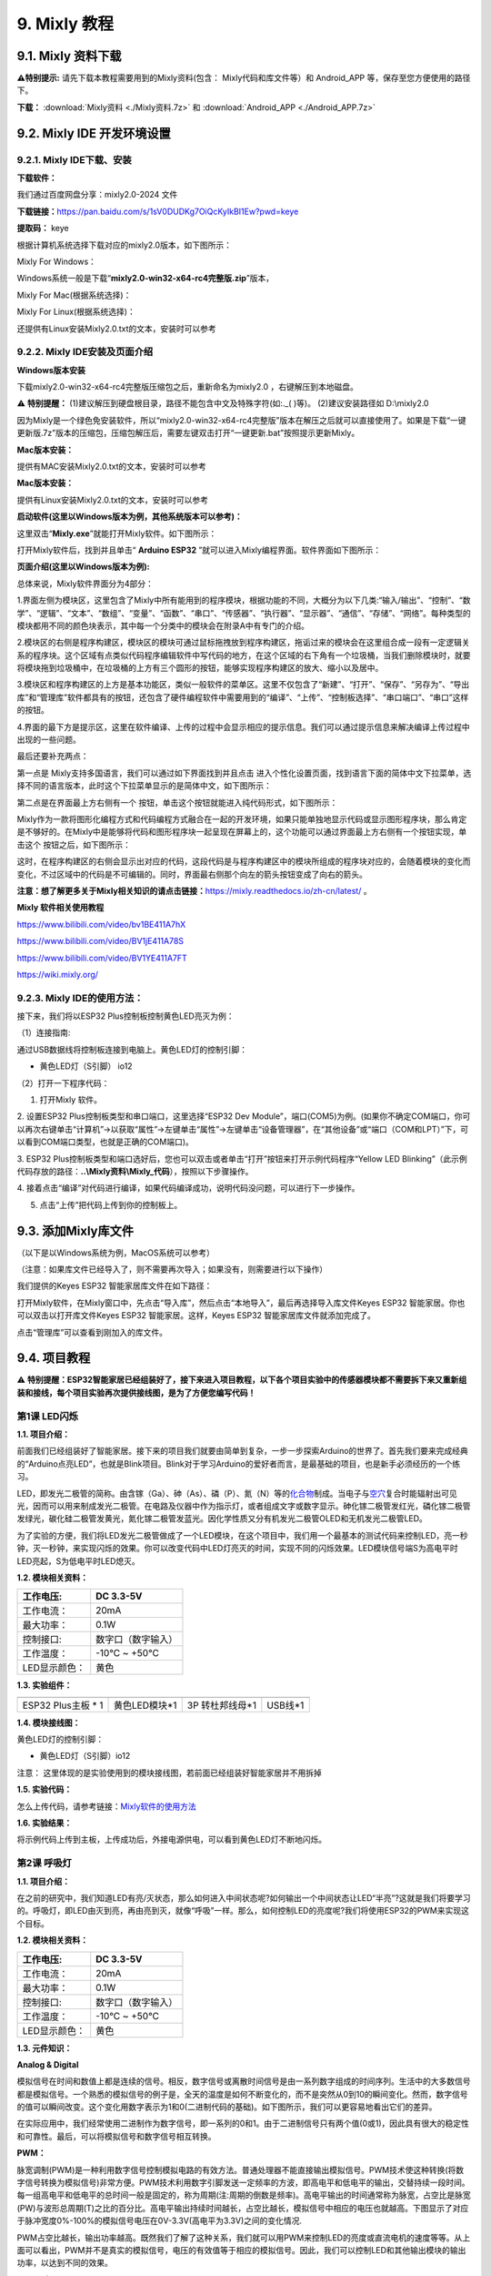 .. _9-mixly-教程:

9. Mixly 教程
=============

.. _91-mixly-资料下载:

9.1. Mixly 资料下载
-------------------

\ **⚠️特别提示:** 请先下载本教程需要用到的Mixly资料(包含：
Mixly代码和库文件等）和 Android_APP 等，保存至您方便使用的路径下。

**下载：** :download:`Mixly资料 <./Mixly资料.7z>` 和 :download:`Android_APP <./Android_APP.7z>`

.. _92-mixly-ide-开发环境设置:

9.2. Mixly IDE 开发环境设置
---------------------------

.. _921-mixly-ide下载安装:

9.2.1. Mixly IDE下载、安装
~~~~~~~~~~~~~~~~~~~~~~~~~~

**下载软件：**

我们通过百度网盘分享：mixly2.0-2024 文件

\ **下载链接：**\ 
https://pan.baidu.com/s/1sV0DUDKg7OiQcKyIkBI1Ew?pwd=keye

\ **提取码：**\  keye

根据计算机系统选择下载对应的mixly2.0版本，如下图所示：

|Img|

Mixly For Windows：

Windows系统一般是下载“\ **mixly2.0-win32-x64-rc4完整版.zip**\ ”版本，

|image1|

Mixly For Mac(根据系统选择)：

|image2|

Mixly For Linux(根据系统选择)：

|image3|

还提供有Linux安装Mixly2.0.txt的文本，安装时可以参考

|image4|

.. _922-mixly-ide安装及页面介绍:

9.2.2. Mixly IDE安装及页面介绍
~~~~~~~~~~~~~~~~~~~~~~~~~~~~~~

**Windows版本安装**

下载mixly2.0-win32-x64-rc4完整版压缩包之后，重新命名为mixly2.0
，右键解压到本地磁盘。

⚠️ **特别提醒：**
(1)建议解压到硬盘根目录，路径不能包含中文及特殊字符(如:.\_( )等)。
(2)建议安装路径如 D:\\mixly2.0

因为Mixly是一个绿色免安装软件，所以“mixly2.0-win32-x64-rc4完整版”版本在解压之后就可以直接使用了。如果是下载“一键更新版.7z”版本的压缩包，压缩包解压后，需要左键双击打开“一键更新.bat”按照提示更新Mixly。

**Mac版本安装：**

提供有MAC安装Mixly2.0.txt的文本，安装时可以参考

|image5|

**Mac版本安装：**

提供有Linux安装Mixly2.0.txt的文本，安装时可以参考

|image6|

**启动软件(这里以Windows版本为例，其他系统版本可以参考)：**

这里双击“\ **Mixly.exe**\ ”就能打开Mixly软件。如下图所示：

|image7|

打开Mixly软件后，找到并且单击“ **Arduino ESP32**
”就可以进入Mixly编程界面。软件界面如下图所示：

|image8|

**页面介绍(这里以Windows版本为例):**

|image9|

|image10|

总体来说，Mixly软件界面分为4部分：

1.界面左侧为模块区，这里包含了Mixly中所有能用到的程序模块，根据功能的不同，大概分为以下几类:“输入/输出”、“控制”、“数学”、“逻辑”、“文本”、“数组”、“变量”、“函数”、“串口”、“传感器”、“执行器”、“显示器”、“通信”、“存储”、“网络”。每种类型的模块都用不同的颜色块表示，其中每一个分类中的模块会在附录A中有专门的介绍。

2.模块区的右侧是程序构建区，模块区的模块可通过鼠标拖拽放到程序构建区，拖诟过来的模块会在这里组合成一段有一定逻辑关系的程序块。这个区域有点类似代码程序编辑软件中写代码的地方，在这个区域的右下角有一个垃圾桶，当我们删除模块时，就要将模块拖到垃圾桶中，在垃圾桶的上方有三个圆形的按钮，能够实现程序构建区的放大、缩小以及居中。

3.模块区和程序构建区的上方是基本功能区，类似一般软件的菜单区。这里不仅包含了“新建”、“打开”、“保存”、“另存为”、“导出库”和“管理库”软件都具有的按钮，还包含了硬件编程软件中需要用到的“编译”、“上传”、“控制板选择”、“串口端口”、“串口”这样的按钮。

4.界面的最下方是提示区，这里在软件编译、上传的过程中会显示相应的提示信息。我们可以通过提示信息来解决编译上传过程中出现的一些问题。

最后还要补充两点：

第一点是 Mixly支持多国语言，我们可以通过如下界面找到并且点击 |image11|
进入个性化设置页面，找到语言下面的简体中文下拉菜单，选择不同的语言版本，此时这个下拉菜单显示的是简体中文，如下图所示：

|image12|

|image13|

第二点是在界面最上方右侧有一个 |image14|
按钮，单击这个按钮就能进入纯代码形式，如下图所示：

|image15|

Mixly作为一款将图形化编程方式和代码编程方式融合在一起的开发环境，如果只能单独地显示代码或显示图形程序块，那么肯定是不够好的。在Mixly中是能够将代码和图形程序块一起呈现在屏幕上的，这个功能可以通过界面最上方右侧有一个按钮实现，单击这个
|image16| 按钮之后，如下图所示：

|image17|

这时，在程序构建区的右侧会显示出对应的代码，这段代码是与程序构建区中的模块所组成的程序块对应的，会随着模块的变化而变化，不过区域中的代码是不可编辑的。同时，界面最右侧那个向左的箭头按钮变成了向右的箭头。

**注意：想了解更多关于Mixly相关知识的请点击链接：**\ https://mixly.readthedocs.io/zh-cn/latest/
。

**Mixly 软件相关使用教程**

https://www.bilibili.com/video/bv1BE411A7hX

https://www.bilibili.com/video/BV1jE411A78S

https://www.bilibili.com/video/BV1YE411A7FT

https://wiki.mixly.org/

.. _923-mixly-ide的使用方法:

9.2.3. Mixly IDE的使用方法：
~~~~~~~~~~~~~~~~~~~~~~~~~~~~

接下来，我们将以ESP32 Plus控制板控制黄色LED亮灭为例：

（1）连接指南:

通过USB数据线将控制板连接到电脑上。黄色LED灯的控制引脚：

- 黄色LED灯（S引脚） io12

|image18|

（2）打开一下程序代码：

|image19|

1. 打开Mixly 软件。

|image20|

|image21|

2. 设置ESP32 Plus控制板类型和串口端口，这里选择“ESP32 Dev
Module”，端口(COM5)为例。(如果你不确定COM端口，你可以再次右键单击“计算机”->以获取“属性”->左键单击“属性”->左键单击“设备管理器”，在“其他设备”或“端口（COM和LPT）”下，可以看到COM端口类型，也就是正确的COM端口)。

|image22|

|image23|

3. ESP32
Plus控制板类型和端口选好后，您也可以双击或者单击“打开”按钮来打开示例代码程序“Yellow
LED
Blinking”（此示例代码存放的路径：\ **..\\Mixly资料\\Mixly_代码**\ ），按照以下步骤操作。

|image24|

|image25|

|image26|

4.
接着点击“编译”对代码进行编译，如果代码编译成功，说明代码没问题，可以进行下一步操作。

|image27|

5. 点击“上传”把代码上传到你的控制板上。

|image28|

|image29|

.. _93-添加mixly库文件:

9.3. 添加Mixly库文件
--------------------

（以下是以Windows系统为例，MacOS系统可以参考）

（注意：如果库文件已经导入了，则不需要再次导入；如果没有，则需要进行以下操作）

我们提供的Keyes ESP32 智能家居库文件在如下路径：

|image30|

打开Mixly软件，在Mixly窗口中，先点击“导入库”，然后点击“本地导入”，最后再选择导入库文件Keyes
ESP32 智能家居。你也可以双击以打开库文件Keyes ESP32
智能家居。这样，Keyes ESP32 智能家居库文件就添加完成了。

|image31|

|image32|

|image33|

|image34|

点击“管理库”可以查看到刚加入的库文件。

|image35|

.. _94-项目教程:

9.4. 项目教程
-------------

⚠️
**特别提醒：ESP32智能家居已经组装好了，接下来进入项目教程，以下各个项目实验中的传感器模块都不需要拆下来又重新组装和接线，每个项目实验再次提供接线图，是为了方便您编写代码！**

第1课 LED闪烁
~~~~~~~~~~~~~

**1.1. 项目介绍：**

前面我们已经组装好了智能家居。接下来的项目我们就要由简单到复杂，一步一步探索Arduino的世界了。首先我们要来完成经典的“Arduino点亮LED”，也就是Blink项目。Blink对于学习Arduino的爱好者而言，是最基础的项目，也是新手必须经历的一个练习。

LED，即发光二极管的简称。由含镓（Ga）、砷（As）、磷（P）、氮（N）等的\ `化合物 <https://baike.baidu.com/item/%E5%8C%96%E5%90%88%E7%89%A9/1142931>`__\ 制成。当电子与\ `空穴 <https://baike.baidu.com/item/%E7%A9%BA%E7%A9%B4/3517781>`__\ 复合时能辐射出可见光，因而可以用来制成发光二极管。在电路及仪器中作为指示灯，或者组成文字或数字显示。砷化镓二极管发红光，磷化镓二极管发绿光，碳化硅二极管发黄光，氮化镓二极管发蓝光。因化学性质又分有机发光二极管OLED和无机发光二极管LED。

为了实验的方便，我们将LED发光二极管做成了一个LED模块，在这个项目中，我们用一个最基本的测试代码来控制LED，亮一秒钟，灭一秒钟，来实现闪烁的效果。你可以改变代码中LED灯亮灭的时间，实现不同的闪烁效果。LED模块信号端S为高电平时LED亮起，S为低电平时LED熄灭。

**1.2. 模块相关资料：**

|image36|

============= ==================
工作电压:     DC 3.3-5V
============= ==================
工作电流：    20mA
最大功率：    0.1W
控制接口:     数字口（数字输入）
工作温度：    -10°C ~ +50°C
LED显示颜色： 黄色
============= ==================

**1.3. 实验组件：**

=================== ============= =============== =========
|image37|           |image38|     |image39|       |image40|
=================== ============= =============== =========
ESP32 Plus主板 \* 1 黄色LED模块*1 3P 转杜邦线母*1 USB线*1
=================== ============= =============== =========

**1.4. 模块接线图：**

黄色LED灯的控制引脚：

- 黄色LED灯（S引脚）io12

|image41|

注意：
这里体现的是实验使用到的模块接线图，若前面已经组装好智能家居并不用拆掉

**1.5. 实验代码：**

|image42|

怎么上传代码，请参考链接：\ `Mixly软件的使用方法 <https://www.keyesrobot.cn/projects/KE3050/zh-cn/latest/docs/Mixly%20%E6%95%99%E7%A8%8B/Mixly%20%E6%95%99%E7%A8%8B.html#id2>`__

**1.6. 实验结果：**

将示例代码上传到主板，上传成功后，外接电源供电，可以看到黄色LED灯不断地闪烁。

第2课 呼吸灯
~~~~~~~~~~~~

**1.1. 项目介绍：**

在之前的研究中，我们知道LED有亮/灭状态，那么如何进入中间状态呢?如何输出一个中间状态让LED“半亮”?这就是我们将要学习的。呼吸灯，即LED由灭到亮，再由亮到灭，就像“呼吸”一样。那么，如何控制LED的亮度呢?我们将使用ESP32的PWM来实现这个目标。

**1.2. 模块相关资料：**

|image43|

============= ==================
工作电压:     DC 3.3-5V
============= ==================
工作电流：    20mA
最大功率：    0.1W
控制接口:     数字口（数字输入）
工作温度：    -10°C ~ +50°C
LED显示颜色： 黄色
============= ==================

**1.3. 元件知识：**

|image44|

**Analog & Digital**

模拟信号在时间和数值上都是连续的信号。相反，数字信号或离散时间信号是由一系列数字组成的时间序列。生活中的大多数信号都是模拟信号。一个熟悉的模拟信号的例子是，全天的温度是如何不断变化的，而不是突然从0到10的瞬间变化。然而，数字信号的值可以瞬间改变。这个变化用数字表示为1和0(二进制代码的基础)。如下图所示，我们可以更容易地看出它们的差异。

|image45|

在实际应用中，我们经常使用二进制作为数字信号，即一系列的0和1。由于二进制信号只有两个值(0或1)，因此具有很大的稳定性和可靠性。最后，可以将模拟信号和数字信号相互转换。

**PWM：**

脉宽调制(PWM)是一种利用数字信号控制模拟电路的有效方法。普通处理器不能直接输出模拟信号。PWM技术使这种转换(将数字信号转换为模拟信号)非常方便。PWM技术利用数字引脚发送一定频率的方波，即高电平和低电平的输出，交替持续一段时间。每一组高电平和低电平的总时间一般是固定的，称为周期(注:周期的倒数是频率)。高电平输出的时间通常称为脉宽，占空比是脉宽(PW)与波形总周期(T)之比的百分比。高电平输出持续时间越长，占空比越长，模拟信号中相应的电压也就越高。下图显示了对应于脉冲宽度0%-100%的模拟信号电压在0V-3.3V(高电平为3.3V)之间的变化情况.

|image46|

PWM占空比越长，输出功率越高。既然我们了解了这种关系，我们就可以用PWM来控制LED的亮度或直流电机的速度等等。从上面可以看出，PWM并不是真实的模拟信号，电压的有效值等于相应的模拟信号。因此，我们可以控制LED和其他输出模块的输出功率，以达到不同的效果。

**ESP32 与 PWM**

在ESP32上，LEDC(PWM)控制器有16个独立通道，每个通道可以独立控制频率，占空比，甚至精度。与传统的PWM引脚不同，ESP32的PWM输出引脚是可配置的，每个通道有一个或多个PWM输出引脚。最大频率与比特精度的关系如下公式所示：

|image47|

其中比特的最大值为31。例如,生成PWM的8位精度(2的8次方 = 256。取值范围为0
~ 255)，最大频率为80,000,000/255 = 312,500Hz。)

**1.4. 实验组件：**

=================== ============= =============== =========
|image48|           |image49|     |image50|       |image51|
=================== ============= =============== =========
ESP32 Plus主板 \* 1 黄色LED模块*1 3P 转杜邦线母*1 USB线*1
=================== ============= =============== =========

**1.5. 模块接线图：**

黄色LED的控制引脚：

- 黄色LED灯（S引脚）io12

|image52|

**注意：**
这里体现的是实验使用到的模块接线图，若前面已经组装好智能家居并不用拆掉

**1.6. 实验代码：**

|image53|

**1.7. 实验结果：**

将示例代码上传到主板，上传成功后，外接电源供电，可以看到黄色LED灯渐亮渐暗，似乎在呼吸。

第3课 台灯
~~~~~~~~~~

**1.1. 项目介绍：**

常见的台灯，用到了LED灯和按键。通过按按键来控制灯的开与关。

按键按下，我们的单片机读取到低电平，松开读取到高电平。在这一实验课程中，我们利用按键和黄色LED做一个扩展，当按键按下时即读取到低电平时点亮黄色LED灯，松开按键时即读取到高电平时熄灭黄色LED灯，这样就可以通过一个模块控制另一个模块了。

**1.2. 模块相关资料：**

|image54|

附原理图，按键有四个引脚，其中1和3是相连的，2和4是相连的，在我们未按下按键时，13与24是断开的，信号端S读取的是被4.7K的上拉电阻R1所拉高的高电平，而当我们按下按键时，13和24连通。信号端S连接到了GND，此时读取到的电平为低电平，即按下按键，传感器信号端为低电平；松开按键时，信号端为高电平。

**1.3. 实验组件：**

=================== ============= ========= =============== =========
|image55|           |image56|     |image57| |image58|       |image59|
=================== ============= ========= =============== =========
ESP32 Plus主板 \* 1 黄色LED模块*1 按键*1    3P 转杜邦线母*2 USB线*1
=================== ============= ========= =============== =========

**1.4. 模块接线图：**

木板房子⑦处按键1和黄色LED的控制引脚：

========================= ====
木板房子⑦处按键1（S引脚） io16
========================= ====
黄色LED灯（S引脚）        io12
========================= ====

|image60|

**1.5. 读取按键值的实验代码：**

读取按键的状态值，在串口监视器中显示出来，这样就可以直观的看到按键的状态值。

|image61|

**1.6. 实验结果1：**

上传测试代码成功，上电后，点击打开Mixly软件的串口监视器，如下图操作。

|image62|

在串口监视器中设置波特率为9600，再按下⑦处的按键1就可以看到按键状态值的改变，如下图。

|image63|

**1.7. 台灯的实验代码：**

计算按键被点击的次数，然后再对计算的次数进行对2求余数，即可得到0或1两种状态值。

|image64|

**1.8. 实验结果2：**

上传测试代码成功，上电后，打开串口监视器，设置波特率为9600，串口监视器打印出按键被点击的次数，并且点击一次⑦处按键1，LED灯就亮，再点击一次，LED关闭。

|image65|

第4课 人体感应灯
~~~~~~~~~~~~~~~~

**1.1. 项目介绍：**

人体红外热释电传感器和按钮一样也是数字传感器，也就是有两个状态值0或1。还有需要人在动时才能感应的到。

人体红外热释电传感器在日常生活中是有很多应用场景的，例如，楼梯的自动感应灯，洗手台的自动感应水龙头等。

**1.2. 模块相关资料：**

|image66|

============== =================================
工作电压：     DC 4.5-6.5V
============== =================================
最大工作电流： 50MA
静态电流:      50uA
控制接口：     数字输出(高电平为3.3V ，低电平0V)
控制信号：     数字信号1/0
工作温度：     -10 ~ 50 ℃
最大探测距离： 4米
感应角度：     ＜100°锥角
============== =================================

**1.3. 元件知识：**

**人体红外热释电传感器：**
它是一款基于热释电效应的人体热释电红外运动传感器，能检测运动的人体或动物身上发出的红外信号，配合菲涅尔透镜能使传感器探测范围更远更广。它主要采用RE200B-P传感器元件，当附近有人或动物运动时，人体红外热释电传感器能根据检测到的红外线，将红外线信号转化为数字信号并输出一个高电平。它可以应用于多种场合来检测人体的运动。传统的热释电红外传感器体积大，电路复杂，可靠性低。

现在我们推出这款一款新的热释电红外运动传感器，该传感器集成了数字热释电红外传感器和连接管脚。具有灵敏度高、可靠性强、超低功耗，体积小、重量轻，超低电压工作模式和外围电路简单等特点。

**1.4. 实验组件：**

+-------------+-------------+-------------+-------------+-----------+
| |image77|   | |image78|   | |image79|   | |image80|   | |image81| |
+=============+=============+=============+=============+===========+
| ESP32       | 人体红外热  | 黄          | 3P          | USB线*1   |
| Plus主板 \* | 释传感器*1  | 色LED模块*1 | 转          |           |
| 1           |             |             | 杜邦线母*2  |           |
+-------------+-------------+-------------+-------------+-----------+

**1.5. 模块接线图：**

人体红外热释传感器和黄色LED灯的控制引脚：

=========================== ====
人体红外热释传感器（S引脚） io14
=========================== ====
黄色LED灯（S引脚）          io12
=========================== ====

|image82|

**1.6. 读取人体红外热释电传感器值的实验代码1：**

通过串口打印出人体红外热释电传感器的状态值。

|image83|

**1.7. 实验结果1：**

上传好代码，打开串口监视器，设置波特率为9600，通过串口监视器打印的数据可以看到，当你在传感器前静止不动，读取到的值是0，稍微动一下，读取到的值就变为1.

|image84|

**1.8. 人体感应灯的实验代码2：**

只要有人在人体红外热释电传感器前面移动一下，LED灯就会亮起。

|image85|

**1.9. 实验结果2：**

上传好代码，上电后，用手在传感器前面移动一下，LED灯亮起，人静止不动几秒后，LED灯关闭。

第5课 演奏音乐
~~~~~~~~~~~~~~

**1.1. 项目介绍：**

本实验用无源蜂鸣器播放音乐，无源蜂鸣器是通过PWM脉冲宽度调制脉冲进而调节音调，

PWM比较多用于调节LED灯的亮度或者调节无源蜂鸣器的频率，或者是电机的转动速度，电机带动的车轮速度也就能很容易控制了，在玩一些Arduino机器人时，更能体现PWM的好处。

音乐除了要“唱的准”，还要“节奏对”，每一个音符的持续时间，就是节拍啦。我们可以用延时多少来设置节拍的，例如：1拍，1秒即1000毫秒；1/2拍，0.5秒即500毫秒；1/4拍，0.25秒即250毫秒；1/8拍，0.125秒即125毫秒….，我们可以试一试组合不同的音调和节拍，看看会有什么不同的效果。

**1.2. 模块相关资料：**

|image86|

工作电压：3.3-5V（DC）

电流：50MA

工作温度：-10摄氏度 到 +50摄氏度

尺寸：31.6mmx23.7mm

接口：3PIN接口

输入信号：数字信号（方波）

**1.3. 元件知识：**

无源蜂鸣器：其内部不带震荡电路，控制时需要在元件正极输入不同频率的方波，负极接地，从而控制喇叭功放元件响起不同频率的声音。

**1.4. 实验组件：**

=================== ================ ========= =============== =========
|image87|           |image88|        |image89| |image90|       |image91|
=================== ================ ========= =============== =========
ESP32 Plus主板 \* 1 无源蜂鸣器模块*1 按键*1    3P 转杜邦线母*2 USB线*1
=================== ================ ========= =============== =========

**1.5. 模块接线图：**

木板房子⑦处按键1和无源蜂鸣器的控制引脚：

========================= ====
木板房子⑦处按键1（S引脚） io16
========================= ====
无源蜂鸣器（S引脚）       io25
========================= ====

|image92|

**1.6. 播放生日快乐的实验代码1：**

|image93|

**1.7. 实验结果1：**

上传代码到开发板，上电后，就会听到无源蜂鸣器播放一次生日快乐。

**1.8. 音乐盒的实验代码2：**

做个音乐盒，通过按键来切换曲子。

|image94|

|image95|

**1.9. 实验结果2：**

上传代码到开发板，上电后，点击一次按键1，播放一曲Ode_to_Joy，播放完之后，再点击按键1，播放christmas，播放完之后，再点击按键1，播放tetris。

第6课 自动门窗
~~~~~~~~~~~~~~

**1.1. 项目介绍：**

当我们在制作智能家居时，经常会将舵机和门、窗等固定在一起。这样，我们就可以利用舵机转动，带动门、窗等开或关，从而起到家居生活的智能化功能。既然是自动门窗，那就需要动力装置，我们使用的是180度的舵机。再加上一些传感器，就会变得更加自动化，例如添加个雨滴传感器，就可以做下雨自动关窗；增加个RFID，就可以实现刷卡开门等。

**1.2. 舵机相关资料：**

**舵机：**
舵机是一种位置伺服的驱动器，主要是由外壳、电路板、无核心马达、齿轮与位置检测器所构成。其工作原理是由接收机或者单片机发出信号给舵机，其内部有一个基准电路，产生周期为20ms，宽度为1.5ms
的基准信号，将获得的直流偏置电压与电位器的电压比较，获得电压差输出。经由电路板上的IC
判断转动方向，再驱动无核心马达开始转动，透过减速齿轮将动力传至摆臂，同时由位置检测器送回信号，判断是否已经到达定位。适用于那些需要角度不断变化并可以保持的控制系统。当电机转速一定时，通过级联减速齿轮带动电位器旋转，使得电压差为0，电机停止转动。

伺服电机有多种规格，但它们都有三根连接线，分别是棕色、红色、橙色(不同品牌可能有不同的颜色)。棕色为GND，红色为电源正极，橙色为信号线。

|image96|

舵机的伺服系统由可变宽度的脉冲来进行控制，橙色的控制线是用来传送脉冲的。一般而言，PWM控制舵机的基准信号周期为20ms（50Hz），理论上脉宽应在1ms到2ms之间，对应控制舵机角度是0°～180°。但是，实际上更多控制舵机的脉宽范围是0.5ms
到2.5ms，具体需要自己实际调试下。

|image97|

经过实测，舵机的脉冲范围为0.65ms~2.5ms。180度舵机，对应的控制关系是这样的：

========== ======== ==========================
高电平时间 舵机角度 基准信号周期时间（20ms）
========== ======== ==========================
0.65ms     0度      0.65ms高电平+19.35ms低电平
1.5ms      90度     1.5ms高电平+18.5ms低电平
2.5ms      180度    2.5ms高电平+17.5ms低电平
========== ======== ==========================

**舵机的规格参数：**

============== ============= ================ ========================
工作电压：     DC 4.8V〜6V   可操作角度范围： 大约180°(在500→2500μsec)
============== ============= ================ ========================
脉波宽度范围： 500→2500 μsec 外观尺寸：       22.9\ *12.2*\ 30mm
============== ============= ================ ========================

========== ========================================================
空载转速： 0.12±0.01 sec/60度（DC 4.8V） 0.1±0.01 sec/60度（DC 6V）
========== ========================================================
空载电流： 200±20mA（DC 4.8V） 220±20mA（DC 6V）
停止扭力： 1.3±0.01kg·cm（DC 4.8V） 1.5±0.1kg·cm（DC 6V）
停止电流： ≦850mA（DC 4.8V） ≦1000mA（DC 6V）
待机电流： 3±1mA（DC 4.8V） 4±1mA（DC 6V）
重量:      9±1g (without servo horn)
使用温度： -30℃~60℃
========== ========================================================

**1.3. 实验组件：**

+---------------------+------------------+-------------+-----------------+------------+
| |image103|          | |image104|       | |image105|  | |image106|      | |image107| |
+=====================+==================+=============+=================+============+
| ESP32 Plus主板 \* 1 | 水滴传感器模块*1 | 180度舵机*2 | 3P 转杜邦线母*1 | USB线*1    |
+---------------------+------------------+-------------+-----------------+------------+

**1.4. 模块接线图：**

水滴传感器，窗户舵机和门舵机的控制引脚：

======================== ====
窗户舵机（橙黄色线引脚） io5
======================== ====
门舵机（橙黄色线引脚）   io13
水滴传感器（S引脚）      io34
======================== ====

|image108|

**1.5. 控制门来回转动的实验代码1：**

|image109|

**1.6. 实验结果1：**

上传测试代码成功，外接电源供电后，“智能家居的门”0~180度来回转动，并且每15ms转动一度。

**1.7. 下雨自动关窗的实验代码2：**

使用舵机和雨滴传感器搭配做个下雨自动关窗装置。

雨滴传感器：这是个模拟输入传感器，水分覆盖到检测面上的面积越大，返回的值越大（范围0~4096）

|image110|

**1.8. 实验结果2：**

上传测试代码成功，外接电源供电后，开始窗户自动打开，然后用手（手皮肤有水）触碰一下雨滴传感器，窗户就会关闭。

第7课 氛围灯
~~~~~~~~~~~~

**1.1. 项目介绍：**

智能家居的氛围灯是4个SK6812RGB LED，RGB
LED属于简单的发光模块，可以通过调节色彩调出不同颜色的灯效，可广泛应用于建筑物、桥梁、道路、花园、庭院、地板等领域的装饰照明与会场布置、圣诞节、万圣节、情人节、复活节、国庆节等节日期间烘托气氛等场景。在本实验中，实现各种灯光效果。

**1.2. 模块相关资料：**

**SK6812RGB：**
从原理图中可以看出，这4个RGBLED都是串联起来的，在电压电流充足的情况下可以接几百个RGB
LED，都可以用一根信号线控制任意一个RGB
LED，并且让它显示任意一种颜色。每一颗RGBLED都是一个独立的像素点，每个像素点都是由R、G、B三基色颜色组成，可实现256级亮度显示，完成16777216种颜色的全真色彩显示，同时像素点内部包含了智能数字接口数据锁存信号整形放大驱动电路，还内置信号整形电路，有效保证了像素点光的颜色高度一致。

数据协议采用单线归零码的通讯方式，像素点在上电复位以后，S端接受从控制器传输过来的数据，首先送过来的24bit数据被第一个像素点提取后，送到像素点内部的数据锁存器。这个6812RGB通讯协议与驱动已经在底层封装好了，我们直接调用函数的接口就可以使用，简单方便，LED具有低电压驱动，环保节能，亮度高，散射角度大，一致性好，超低功率，超长寿命等优点。

|image111|

**1.3. 实验组件：**

=================== ========== ============= =============== ==========
|image112|          |image113| |image114|    |image115|      |image116|
=================== ========== ============= =============== ==========
ESP32 Plus主板 \* 1 按键*2     SK6812RGB灯*1 3P 转杜邦线母*3 USB线*1
=================== ========== ============= =============== ==========

**1.4. 模块接线图：**

按键1，按键2和SK6812RGB灯模块的控制引脚：

==================== ====
SK6812RGB灯（S引脚） io26
==================== ====
按键1（S引脚）       io16
按键2（S引脚）       io27
==================== ====

|image117|

**1.5. 控制 SK6812 的实验代码1：**

控制SK6812显示各种灯效。

由于代码比较长，请打开我们提供的示例代码Project_7.1_sk6812查看，在下图位置：

|image118|

**1.6. 实验结果1：**

将示例代码上传到主板，上传成功后，外接电源供电，智能家居的氛围灯显示各种颜色和各种灯效。

**1.7. 按钮切换灯颜色的实验代码2：**

两个按钮，左右切换氛围灯的颜色。

由于代码比较长，请打开我们提供的示例代码Project_7.2_btn_sk6812查看，如下图位置：

|image119|

**1.8. 实验结果2：**

将示例代码上传到主板，上传成功后，外接电源供电，通过点击按键1和按键2来切换氛围灯的颜色。

第8课 风扇
~~~~~~~~~~

**1.1. 项目介绍：**

130电机控制模块采用HR1124S电机控制芯片。HR1124S是应用于直流电机方案的单通道H桥驱动器芯片。HR1124S的H桥驱动部分采用低导通电阻的PMOS和NMOS功率管。低导通电阻保证芯片低的功率损耗，使得芯片安全工作更长时间。此外HR1124S拥有低待机电流，低静态工作电流，这些性能使HR1124S易用于玩具方案。

该模块兼容各种单片机控制板，如arduino系列单片机。模块上自带的防反插红色端子间距为2.54mm，实验中，我们可通过输出到两个信号端IN+和IN-的电压方向来控制电机的转动方向，使用PWM输出控制风扇的转速，让电机转动起来。

**1.2. 模块相关资料：**

**（1）元件知识：**

130电机控制模块采用HR1124S电机控制芯片。HR1124S是应用于直流电机方案的单通道H桥驱动器芯片。HR1124S的H桥驱动部分采用低导通电阻的PMOS和NMOS功率管。低导通电阻保证芯片低的功率损耗，使得芯片安全工作更长时间。此外HR1124S拥有低待机电流，低静态工作电流，这些性能使HR1124S易用于玩具方案。

该模块兼容各种单片机控制板，如arduino系列单片机。模块上自带的防反插红色端子间距为2.54mm，实验中，我们可通过输出到两个信号端IN+和IN-的电压方向来控制电机的转动方向，使用PWM输出控制风扇的转速，让电机转动起来。

|image120|

========== ============ ========== ====================
工作电压： 3.3-5V(DC)   最大电流： 200mA (DC5V)
========== ============ ========== ====================
最大功率： 1W           控制接口： 双数字口（数字输入）
工作温度： -10°C ~+50°C 环保属性： ROHS
========== ============ ========== ====================

**（2）控制方法**

需要两个引脚控制风扇的电机，一引脚为IN+，二引脚为IN-。PWM值范围是0~255，当两个引脚的PWM输出一定差值时，风扇就能转动。

=================== ==========
IN+ - INB- = -45    顺时针转动
=================== ==========
IN+- IN- ;= 45      逆时针转动
IN+ == 0 , IN- == 0 停止
=================== ==========

**1.3. 实验组件：**

=================== =============== ============= ==========
|image121|          |image122|      |image123|    |image124|
=================== =============== ============= ==========
ESP32 Plus主板 \* 1 按键*2          130电机模块*1 风扇叶*1
|image125|          |image126|      |image127|    
4P 转杜邦线母*1     3P 转杜邦线母*2 USB线*1       
=================== =============== ============= ==========

**1.4. 模块接线图：**

按键1，按键2和130电机模块的控制引脚：

================= ====
按键1（S引脚）    io16
================= ====
按键2（S引脚）    io27
电机模块的IN+引脚 io19
电机模块的IN-引脚 io18
================= ====

|image128|

**1.5. 控制风扇转动的实验代码1：**

控制风扇的正反转和速度。

|image129|

**1.6. 实验结果1：**

烧录好测试程序，上电后，可以看到顺时针和逆时针不同转速转动。

**1.7. 按钮开关风扇的实验代码2：**

一台简易的风扇，通过一个按钮开关风扇，另一个按钮控制风扇的速度。

|image130|

|image131|

**1.8. 实验结果2：**

烧录好测试程序，上电后，点击一下按钮1，风扇开始转动，点击按钮2进行调速，总共可以调3个不同转速，再按一下按钮1，风扇停止。

第9课 LCD1602显示
~~~~~~~~~~~~~~~~~

**1.1. 项目介绍：**

|image132|

现代社会人类每天面对最多的就是屏幕了吧，电脑、手机和各类电子产品。屏幕是人与电子设备最好的交互方式之一，直观明了。

Keyes I2C 1602
LCD模块是可以显示2行，每行16个字符的液晶显示器模块。液晶显示器显示蓝底白字，自带I2C通信模块，使用时只需连接单片机I2C通信接口，大大节约了单片机资源。最初的1602
LCD需要7个IO端口来启动和运行，而Keyes I2C 1602 LCD模块内置Arduino
IIC/I2C接口，节省了5个IO端口。和Arduino液晶库文件兼容，用起来很简单。

LCD非常适合打印数据和显示数字。可以显示32个字符(16x2)。在Keyes I2C 1602
LCD模块的背面有一个蓝色的电位器，可以转动电位器来调整对比度。连接时请注意，LCD的GND和VCC不能接反，否则会损坏LCD。

**1.2. 模块相关资料：**

========== ===== ============== ================== ========== ========
工作电压： DC5V  I2C地址：      0x27               控制接口： I2C
========== ===== ============== ================== ========== ========
工作电流： 130mA 工作环境温度： 0°C ~ 45°C（推荐） 驱动芯片： PCF8574T
========== ===== ============== ================== ========== ========

+----------------------+----------------------+----------------------+
| GND：一个接地的引脚  | VCC：一个            | SDA：一              |
|                      | 连接到+5V电源的引脚  | 个连接到SDA（或A4）  |
|                      |                      | 的引脚，用于IIC通信  |
+======================+======================+======================+
| SCL：一              | 背光（蓝底白字）     | 可调对比度           |
| 个连接到SCL（或A5）  |                      |                      |
| 的引脚，用于IIC通信  |                      |                      |
+----------------------+----------------------+----------------------+

**1.3. 实验组件：**

=================== =================== =============== ==========
|image133|          |image134|          |image135|      |image136|
=================== =================== =============== ==========
ESP32 Plus主板 \* 1 I2C LCD1602模块\* 1 4P 转杜邦线母*1 USB线*1
=================== =================== =============== ==========

**1.4. 模块接线图：**

I2C 1602 LCD模块的控制引脚：

========================= ===
I2C 1602 LCD模块的SCL引脚 SCL
========================= ===
I2C 1602 LCD模块的SDA引脚 SDA
========================= ===

|image137|

**1.5. 屏幕显示字符串的实验代码：**

|image138|

**1.6. 实验结果：**

上传好程序，上电后，LCD1602第一行显示hello，第二行显示keyes。

第10课 MQ2模拟气体传感器实验
~~~~~~~~~~~~~~~~~~~~~~~~~~~~

**1.1. 项目介绍：**

气体传感器检测到危险气体比较浓时，蜂鸣器发出警报声，显示屏显示dangerous。

**1.2. 模块相关资料：**

|image139|

**（1）元件知识**

气体传感器（MQ-2）可用于家庭用气体泄漏报警器、工业用可燃气体报警器以及便携式气体检测仪器，适宜于液化气、苯、烷、酒精、氢气、烟雾等的探测，被广泛运用到各种消防报警系统中。故因此，气体传感器（MQ-2）可以准确来说是一个多种气体探测器，同时还具有灵敏度高、响应快、稳定性好、寿命长、驱动电路简单等优点。

气体传感器（MQ-2）检测可燃气体与烟雾的浓度范围是300~10000ppm，对天然气、液化石油气等烟雾有很高的灵敏度，尤其对烷类烟雾更为敏感。在使用之前必须加热一段时间，这样输出的电阻和电压较准确。但是加热电压不宜过高，否则会导致内部的信号线熔断。

模拟气体（MQ-2）传感器属于二氧化锡半导体气敏材料，属于表面离子式N型半导体。处于200~300摄氏度时，二氧化锡吸附空气中的氧，形成氧的负离子吸附，使半导体中的电子密度减少，从而使其电阻值增加。当与空气中可燃气体和烟雾烟雾接触时，如果晶粒间界处的势垒收到烟雾的调至而变化，就会引起表面导电率的变化。利用这一点就可以获得烟雾或可燃气体存在的信息，空气中烟雾或可燃气体的浓度越大，导电率越大，输出电阻越低，则输出的模拟信号就越大。

此外，通过旋转电位器可以调整气体传感器（MQ-2）灵敏度。上电后，传感器上的一个指示灯亮绿灯，并且还可以调节蓝色的正方体电位器，使模块上另一个指示灯介于不亮与亮之间的临界点时，灵敏度最高。

|image140|

**（2）参数**

|image141|

================== ==============================
工作电压：         3.3-5V
================== ==============================
工作电流：         160mA (DC5V)
工作温度：         0°C ~ 40°C
控制接口：         数字、模拟输出
检测浓度：         300-10000ppm(可燃气体)
浓度斜率：         ≤0.6(R3000ppm/R1000ppm C3H8)
灵敏度：           Rs(in air)/Rs(1000ppm异丁烷)≥5
敏感体表面电阻(Rs) 2KΩ-20KΩ(in 2000ppm C3H8 )
================== ==============================

**1.3. 实验组件：**

=================== =============== ================ ===============
|image142|          |image143|      |image144|       |image145|
=================== =============== ================ ===============
ESP32 Plus主板 \* 1 MQ2传感器*1     无源蜂鸣器模块*1 3P 转杜邦线母*1
|image146|          |image147|      |image148|       
I2C LCD1602模块\* 1 4P 转杜邦线母*2 USB线*1          
=================== =============== ================ ===============

**1.4. 模块接线图：**

MQ-2气体传感器，无源蜂鸣器和I2C 1602 LCD模块的控制引脚：

⚠️ **特别提醒：**
MQ-2气体传感器同时具有数字和模拟两个引脚。在本项目中，我们将只连接传感器的数字引脚（D引脚），连接到IO23，用于检测是否能够感应到可燃气体。

========================= ====
MQ-2气体传感器（D引脚）   io23
========================= ====
无源蜂鸣器（S引脚）       io25
I2C 1602 LCD模块的SCL引脚 SCL
I2C 1602 LCD模块的SDA引脚 SDA
========================= ====

|image149|

**1.5. 实验代码：**

|image150|

**1.6. 实验结果：**

按照上图接线，烧录好程序，上电后，屏幕正常状态下显示safety，当气体传感器检测到一些危险气体，例如一氧化碳(可以用打火机气体测试)，检测到一定浓度时，蜂鸣器就会发出警报声，显示屏显示dangerous。

第11课 温湿度
~~~~~~~~~~~~~

**1.1. 项目介绍：**

|image151|

XHT11温湿度传感器（XHT11完全兼容DHT11）是一款含有已校准数字信号输出的温湿度复合传感器，其精度：湿度±5%RH，温度±2℃；量程：湿度5-95%RH，温度-20~60℃。XHT11温湿度传感器应用专用的数字模块采集技术和温湿度传感技术，确保产品具有极高的可靠性和卓越的长期稳定性。XHT11温湿度传感器包括一个电阻式感湿元件和一个NTC测温元件，非常适用于对精度和实时性要求不高的温湿度测量场合。

XHT11有三个引脚，分别为V，G，和S。S为数据输出的引脚，使用的是串行通讯。

**1.2. 模块相关资料：**

|image152|

============== =================
工作电压：     3.3V-5V（DC）
============== =================
最大工作电流： 50mA
最大功率：     0.25W
控制接口：     数字双向单总线
温度范围：     0-50℃（±2℃）
湿度范围：     20-90%RH（±5%RH）
工作温度：     -25℃~+60℃
============== =================

**XHT11温湿度传感器的单总线格式定义：**

+----------+----------------------------------------------------------+
| 名称     | 单总线格式定义                                           |
+==========+==========================================================+
| 起始信号 | 微处理器把数据总线（SDA）拉低一段时间至少                |
|          | 18ms（最大不得超过30ms），通知传感器准备数据。           |
+----------+----------------------------------------------------------+
| 响应信号 | 传感器把数据总线（SDA）拉低 83µs，再接高                 |
|          | 87µs以响应主机的起始信号。                               |
+----------+----------------------------------------------------------+
| 湿度     | 湿度高位为湿度整数部分数据，湿度低位为湿度小数部分数据   |
+----------+----------------------------------------------------------+
| 温度     | 温度高位为温度                                           |
|          | 整数部分数据，温度低位为温度小数部分数据，且温度低位Bit8 |
|          | 为 1 则表示负温度，否则为正温度。                        |
+----------+----------------------------------------------------------+
| 校验位   | 校验位＝湿度高位+湿度低位+温度高位+温度低位              |
+----------+----------------------------------------------------------+

**XHT11温湿度传感器数据时序图：**

用户主机（MCU）发送一次开始信号后，XHT11
从低功耗模式转换到高速模式，待主机开始信号结束后，XHT11
发送响应信号，送出 40bit 的数据，并触发一次信采集。信号发送如图所示。

|image153|

**1.3. 实验组件：**

=================== =============== ===============
|image154|          |image155|      |image156|
=================== =============== ===============
ESP32 Plus主板 \* 1 XHT11传感器*1   3P 转杜邦线母*1
|image157|          |image158|      |image159|
I2C LCD1602模块\* 1 4P 转杜邦线母*1 USB线*1
=================== =============== ===============

**1.4. 模块接线图：**

XHT11温湿度传感器和I2C 1602 LCD模块的控制引脚：

========================== ====
XHT11温湿度传感器（S引脚） io17
========================== ====
I2C 1602 LCD模块的SCL引脚  SCL
I2C 1602 LCD模块的SDA引脚  SDA
========================== ====

|image160|

**1.5. 实验代码：**

|image161|

**1.6. 实验结果：**

上传测试代码成功，上电后，LCD1602显示屏显示温度值，T =
\**℃（代码中用C表示℃，因为代码中直接用℃容易乱码），湿度值H =
\**%RH，用口对着温湿度传感器呼一下气体，可以看到湿度值上升。

第12课 刷卡开门
~~~~~~~~~~~~~~~

**1.1. 项目介绍：**

现在很多小区的门使用了刷卡开门这个功能，非常的方便。这节课我们将学习使用及RFID-MFRC522模块和磁卡（钥匙扣/白卡）控制门转动。

**1.2. 模块相关资料：**

**（1）元件知识**

**RFID：** RFID (Radio Frequency
Identification)是一种无线通信技术。一个完整的RFID系统一般由应答器和读取器组成。通常我们使用标签作为应答器，每个标签都有一个唯一的代码，它附着在物体上，用来识别目标物体。阅读器是用来读取(或写入)标签信息的设备。

从RFID技术衍生的产品可以分为三类：无源RFID产品、有源RFID产品和半有源RFID产品。而无源RFID产品是市场上最早、最成熟、使用最广泛的产品。它在我们的日常生活中随处可见，如公交卡、餐卡、银行卡、酒店门禁卡等，这些都属于近距离接触识别。无源RFID产品的主要工作频率有:125KHZ(低频)、13.56MHZ(高频)、433MHZ(超高频)、915MHZ(超高频)。有源和半有源RFID产品工作在更高的频率。

我们使用的RFID模块是无源RFID产品，工作频率为13.56MHz。

**RFID-RC522模块：**
MFRC522是一个高度集成的读取/写入器IC，用于13.56MHz的非接触式通信。MFRC522的内部发射器能够驱动一个读取/写入天线，设计用于与ISO/IEC
14443A/MIFARE卡和应答器通信，而无需额外的有源电路。接收模块为来自ISO/IEC
14443
A/MIFARE兼容卡和应答器的信号解调和解码提供了一个健壮和高效的实现。数字模块管理完整的ISO/IEC
14443A组帧和错误检测(奇偶校验和CRC)功能。

该RFID模块采用MFRC522作为控制芯片，采用I2C (Inter－Integrated
Circuit)接口。

**（2）规格参数：**

工作电压：DC 3.3V-5V

工作电流：13—100mA/DC 5V

空闲电流：10-13mA/DC 5V

休眠电流：<80uA

峰值电流：<100mA

工作频率：13.56MHz

最大功率：0.5W

支持的卡类型：mifare1 S50、mifare1 S70、mifare UltraLight、mifare
Pro、mifare Desfire

| 环境工作温度：摄氏-20—80℃
| 环境储存温度：摄氏-40—85℃
| 环境相对湿度：相对湿度5%—95%

数据传输速率：最大10Mbit/s

**1.3. 实验组件：**

========================= ================== =========== ===============
|image162|                |image163|         |image164|  |image165|
========================= ================== =========== ===============
ESP32 Plus主板 \* 1       RFID-MFRC522模块*1 180度舵机*1 3P 转杜邦线母*1
|image166|                |image167|         |image168|  |image169|
I2C LCD1602模块\* 1       按键*1             白卡*1      4P 转杜邦线母*1
|image170|                |image171|         |image172|  
4pin 黑红蓝绿母对母连拼*1 USB线*1            钥匙扣*1    
========================= ================== =========== ===============

**1.4. 模块接线图：**

RFID-RC522模块，木板房子⑦处按键1，门舵机和I2C 1602 LCD模块的控制引脚：

========================= ====
木板房子⑦处按键1（S引脚） io16
========================= ====
门舵机（橙黄色线引脚）    io13
RFID-RC522模块的SCL引脚   SCL
RFID-RC522模块的SDA引脚   SDA
I2C 1602 LCD模块的SCL引脚 SCL
I2C 1602 LCD模块的SDA引脚 SDA
========================= ====

|image173|

**1.5. 实验代码：**

特别注意：
对于不同的RFID-RC522的白磁卡和蓝色钥匙扣，其白磁卡值和蓝色钥匙扣的值可能都不一样。所以，当使用你自己的白磁卡片靠近RFID模块的感应区域时，你需要将你在串口监视器窗口中读取的值更换程序中的值。

|image174|

|image175|

|image176|

**1.6. 实验结果：**

上传测试代码成功，上电后，将我们提供的白磁卡片靠近RFID-RC522模块的感应区域，门就会转动打开，LCD1602显示“open”。点击一下按键1，门转动关闭。刷另一个蓝色的感应块，LCD1602显示“error”。

第13课 摩斯密码
~~~~~~~~~~~~~~~

**1.1. 项目介绍：**

摩尔斯电码也被称作摩斯密码，是一种时通时断的信号代码，通过不同的排列顺序来表达不同的英文字母、数字和标点符号。

现在我们使用它来作为我们的密码门。

**1.2. 摩斯密码的相关资料：**

摩斯密码对应的字符如下：

|image177|

**1.3. 实验组件：**

=================== =============== =========== ===============
|image178|          |image179|      |image180|  |image181|
=================== =============== =========== ===============
ESP32 Plus主板 \* 1 按键*2          180度舵机*1 3P 转杜邦线母*2
|image182|          |image183|      |image184|  
I2C LCD1602模块\* 1 4P 转杜邦线母*1 USB线*1     
=================== =============== =========== ===============

**1.4. 模块接线图：**

按键1，按键2，门舵机和I2C 1602 LCD模块的控制引脚：

========================= ====
按键1（S引脚）            io16
========================= ====
按键2（S引脚）            io27
门舵机（橙黄色线引脚）    io13
I2C 1602 LCD模块的SCL引脚 SCL
I2C 1602 LCD模块的SDA引脚 SDA
========================= ====

|image185|

**1.5. 实验代码：**

简单的使用\ |image186|\ 作为正确密码。

非常简单的实现按钮的点击、双击、长按等功能。对应摩斯密码，点击为“.”，长按再松开为“-”。(“.”的意思是点击按钮，“-”的意思是长按按钮2秒以上)

|image187|

|image188|

|image189|

**1.6. 实验结果：**

上传测试代码成功，上电后，开始LCD1602显示“Enter
password”，点击或长按按键1,来输入密码，如果输入正确密码“.--.-.”，(“.”的意思是点击按钮，“-”的意思是长按按钮2秒以上)输入一位显示屏就显示一个“\*”号，再点击按键2，门就转动打开，LCD1602显示“open”。如果是输入了其它错误的密码，门不会动，LCD1602显示error，两秒后显示enter
again。长按按键2关门。

第14课 WiFi控制
~~~~~~~~~~~~~~~

**1.1. 项目介绍：**

物联网，就是将硬件设备接入网络。接入网络最便捷的方法就是使用WiFi连接了。ESP32
Plus主控板自带有WiFi模块，所以将我们的智能家居接入网络还是比较简单的。

我们将智能家居连接到局域网，也就是你家里的WiFi或者你手机开启的热点。连接成功后就会分配一个地址，这个地址就可以用来通讯了，我们将分配到的地址在串口监视器中打印出来。

**1.2. 相关资料：**

Station模式：当ESP32选择Station模式时，它作为一个WiFi客户端。它可以连接路由器网络，通过WiFi连接与路由器上的其他设备通信。如下图所示，PC和路由器已经连接，ESP32如果要与PC通信，需要将PC和路由器连接起来。

|image190|

**1.3. 实验组件：**

=============== ==========
|image191|      |image192|
=============== ==========
ESP32Plus主板*1 USB线*1
=============== ==========

**1.4. 模块接线图：**

|image193|

**1.5. APP下载安装：**

⚠️ **特别提醒：如果前面已经下载安装了APP，则这一步骤可以直接跳过。**

`安装APP及说明书 <https://www.keyesrobot.cn/projects/KE3050/zh-cn/latest/docs/APP%E4%B8%8B%E8%BD%BD%E5%92%8C%E4%BD%BF%E7%94%A8%E8%AF%B4%E6%98%8E.html>`__

**1.6. 智能家居连接WiFi的实验代码：**

⚠️ \ **特别提醒：**\ 
打开代码文件后，需要修改ESP32开发板需要连接的WiFi名称与密码，您需要分别将
``ChinaNet-2.4G-0DF0`` 和 ``ChinaNet@233`` 替换为您自己的 Wi-Fi 名称和
WiFi
密码。WiFi名称和WiFi密码修改后才能上传代码，否则你的ESP32开发板将无法连接网络。

|image194|

⚠️ **注意：
请确保代码中的WiFi名称和WiFi密码与连接到您的计算机、手机/平板电脑、ESP32开发板和路由器的网络相同，它们必须在同一局域网（WiFi）内。**

⚠️ **注意：WiFi必须是2.4Ghz频率的，否则ESP32无法连接WiFi**\ 。

实验代码：

|image195|

**1.7. 实验结果：**

上传测试代码成功，上电后，如果成功连接上WiFi，LCD1602
显示分配到的IP地址，同时在串口监视器点击\ |image196|\ 设置波特率为9600，串口监视器会打印出分配到的IP地址。（假如串口监视器没打印出分配到的IP地址，可以按下主板上的复位键重启)

注意：只支持连接2.4GHz频段的WiFi，不支持连接5GHz频段的WiFi。

**打开APP，选择WIFI**

|image197|

在APP上输入LCD1602 显示的IP地址或串口监视器窗口打印的IP地址，然后单击
**CONNECT** 按钮。

|image198|

连上WIFI之后，分别单击APP上对应的按钮，串口监视器窗口打印接收到的字符串。

|image199|

第15课 手机APP控制智能家居
~~~~~~~~~~~~~~~~~~~~~~~~~~

**1.1. 项目介绍：**

大部分人都有手机，现在大部分物联网产品的控制端都是用手机，使用起来就很便捷，打开手机APP，点击一下就能启动各种设备。

物联网智能家居，将智能家居通过WiFi连接家庭WiFi，用于操作的手机也要连接同一个WiFi，当然也可以是手机打开热点，智能家居连接手机的热点。连接成功后，然后在手机APP上输入对应的IP地址进行通讯。实现APP控制智能家居的各个功能。

**1.2. APP下载：**

`安装APP及说明书 <https://www.keyesrobot.cn/projects/KE3050/zh-cn/latest/docs/APP%E4%B8%8B%E8%BD%BD%E5%92%8C%E4%BD%BF%E7%94%A8%E8%AF%B4%E6%98%8E.html>`__

**1.3. 实验组件：**

==================== =============== =============== ===================
|image200|           |image201|      |image202|      |image203|
==================== =============== =============== ===================
ESP32 Plus主板 \* 1  XHT11传感器*1   黄色LED模块*1   SK6812RGB灯模块*1
|image204|           |image205|      |image206|      |image207|
无源蜂鸣器模块*1     130电机模块*1   180度舵机*2     水滴传感器模块*1
|image208|           |image209|      |image210|      |image211|
人体红外热释传感器*1 MQ2传感器*1     风扇叶*1        I2C LCD1602模块\* 1
|image212|           |image213|      |image214|      
USB线*1              4P 转杜邦线母*3 3P 转杜邦线母*6 
==================== =============== =============== ===================

**1.4. 模块接线图：**

====================== ==================== ========================
传感器模块名称         传感器模块引脚       ESP32 Plus主板对应的接线
====================== ==================== ========================
人体红外热释传感器模块 G/V/S                G/V/io14
无源蜂鸣器模块         G/V/S                G/V/io25
黄色LED模块            G/V/S                G/V/io12
小风扇模块             GND/VCC/IN+/IN-      G/V/io19/io18
控制门的舵机1          棕色线/红色线/橙色线 G/V/io13
控制窗的舵机2          棕色线/红色线/橙色线 G/V/io5
MQ-2气体传感器模块     GND/VCC/D            G/V/io23
XHT11模块              G/V/S                G/V/io17
SK6812RGB灯模块        G/V/S                G/V/io26
LCD1602显示屏模块      GND/VCC/SDA/SCL      GND/V/SDA/SCL
水滴传感器模块         G/V/S                G/V/io34
====================== ==================== ========================

**1.5. 测试APP与智能家居通讯的实验代码1：**

使用APP控制智能家居的LED灯和风扇的开关。

⚠️ \ **特别提醒：**\ 
打开代码文件后，需要修改ESP32开发板需要连接的WiFi名称与密码，您需要分别将
``ChinaNet-2.4G-0DF0`` 和 ``ChinaNet@233`` 替换为您自己的 Wi-Fi 名称和
WiFi
密码。WiFi名称和WiFi密码修改后才能上传代码，否则你的ESP32开发板将无法连接网络。

|image215|

⚠️ **注意：
请确保代码中的WiFi名称和WiFi密码与连接到您的计算机、手机/平板电脑、ESP32开发板和路由器的网络相同，它们必须在同一局域网（WiFi）内。**

⚠️ **注意：WiFi必须是2.4Ghz频率的，否则ESP32无法连接WiFi**\ 。

|image216|

**1.6. 操作步骤及实验结果1：**

上传测试代码成功，上电后，如果成功连接上WiFi，打开串口监视器，设置波特率为115200，串口监视器会打印出分配到的IP地址。（假如串口监视器没打印出分配到的IP地址，可以按下主板上的复位键重启）

注意：只支持连接2.4GHz频段的WiFi，不支持连接5GHz频段的WiFi。

**1. 打开APP，选择WIFI**

|image217|

**2. APP控制LED和风扇**

手机需要和智能家居连接同一个WiFi，或者手机打开热点，智能家居连接手机的热点。

APP输入IP地址（LCD1602显示出分配到的IP地址或在串口监视器点击\ |image218|\ 设置波特率为9600，串口监视器会打印出分配到的IP地址），点击
**CONNECT** 连接，连接成功标志是APP下方会跳出 Connected，需要注意看.

然后就可以点击LED，可以看到智能家居的LED被打开；点击Fan按钮，风扇被打开。如下图操作。

|image219|

**1.7. IoT智能家居的实验代码2：**

⚠️ \ **特别提醒：**\ 
打开代码文件后，需要修改ESP32开发板需要连接的WiFi名称与密码，您需要分别将
``ChinaNet-2.4G-0DF0`` 和 ``ChinaNet@233`` 替换为您自己的 Wi-Fi 名称和
WiFi
密码。WiFi名称和WiFi密码修改后才能上传代码，否则你的ESP32开发板将无法连接网络。

|image220|

⚠️ **注意：
请确保代码中的WiFi名称和WiFi密码与连接到您的计算机、手机/平板电脑、ESP32开发板和路由器的网络相同，它们必须在同一局域网（WiFi）内。**

⚠️ **注意：WiFi必须是2.4Ghz频率的，否则ESP32无法连接WiFi**\ 。

由于代码比较长，请打开我们提供的示例代码Project_15.2_IoT_smart_home查看，如下图位置：

|image221|

**1.8. 操作步骤及实验结果2：**

上传测试代码成功，上电后，手机需要和智能家居连接同一个WiFi，或者手机打开热点，智能家居连接手机的热点。\ **注意：**\ 
只支持连接2.4GHz频段的WiFi，不支持连接5GHz频段的WiFi。

⚠️
**注意：手机或平板一定要与ESP32开发板连接的是同一个WiFi，否则将无法进入控制页面，还有就是ESP32开发板在使用WiFi功能时功耗很大需要外接DC电源才能满足它的工作电力需求，如果达不到它的工作电力需求ESP32板将会一直复位导致代码无法正常运行。**

A.
APP输入IP地址（LCD1602显示出分配到的IP地址，或点击IDE的串口监视器\ |image222|\ ，串口监视器窗口显示的IP地址）

B. 点击 **CONNECT** 连接IP地址

C. 连接成功标志是跳出 Connected 字样，需要注意看。

D. IP地址连接上之后，单击APP界面上对应的按钮控制对应的传感器模块工作。

|image223|

.. |Img| image:: ./media/img-20241225152216.png
.. |image1| image:: ./media/img-20241225152233.png
.. |image2| image:: ./media/img-20241225152249.png
.. |image3| image:: ./media/img-20250613164054.png
.. |image4| image:: ./media/img-20250613164814.png
.. |image5| image:: ./media/img-20250613164733.png
.. |image6| image:: ./media/img-20250613164814.png
.. |image7| image:: ./media/img-20241225152423.png
.. |image8| image:: ./media/img-20241225152440.png
.. |image9| image:: ./media/img-20241225153451.png
.. |image10| image:: ./media/img-20241225153508.png
.. |image11| image:: ./media/img-20241023132214.png
.. |image12| image:: ./media/img-20241225153526.png
.. |image13| image:: ./media/img-20241225153541.png
.. |image14| image:: ./media/img-20241225153602.png
.. |image15| image:: ./media/img-20241225153624.png
.. |image16| image:: ./media/img-20241225153643.png
.. |image17| image:: ./media/img-20241225153701.png
.. |image18| image:: media/09ac863dde7a45919a0efc5db400fd6d.png
.. |image19| image:: media/e691f9cf48c6494d6ac48ca95d1c6fcf.png
.. |image20| image:: ./media/img-20241225154151.png
.. |image21| image:: ./media/img-20241225154234.png
.. |image22| image:: ./media/img-20241225154603.png
.. |image23| image:: ./media/img-20241225154630.png
.. |image24| image:: ./media/img-20241225154807.png
.. |image25| image:: ./media/img-20241225155007.png
.. |image26| image:: ./media/img-20241225155032.png
.. |image27| image:: ./media/img-20241225155217.png
.. |image28| image:: ./media/img-20241225155425.png
.. |image29| image:: ./media/img-20241225155500.png
.. |image30| image:: media/8592daf26b7bac846eefb23f46986300.png
.. |image31| image:: ./media/img-20241225155902.png
.. |image32| image:: ./media/img-20241225160053.png
.. |image33| image:: ./media/img-20241225160734.png
.. |image34| image:: ./media/img-20241225160832.png
.. |image35| image:: ./media/img-20241225160932.png
.. |image36| image:: media/led-schematic-diagram.png
.. |image37| image:: media/esp32.png
.. |image38| image:: media/yellow-led2.png
.. |image39| image:: media/3p.png
.. |image40| image:: media/usb.png
.. |image41| image:: media/pjt1.png
.. |image42| image:: media/ac030be4a5240e6aefcd284377872d1f.png
.. |image43| image:: media/led-schematic-diagram.png
.. |image44| image:: media/PWM.png
.. |image45| image:: media/Analog-Digital.png
.. |image46| image:: media/PWM1.png
.. |image47| image:: media/ESP32-PWM.png
.. |image48| image:: media/esp32.png
.. |image49| image:: media/yellow-led2.png
.. |image50| image:: media/3p.png
.. |image51| image:: media/usb.png
.. |image52| image:: media/pjt1.png
.. |image53| image:: media/62decfa05ed99d7085fea986acf3aaa8.png
.. |image54| image:: media/button-schematic-diagram.png
.. |image55| image:: media/esp32.png
.. |image56| image:: media/yellow-led2.png
.. |image57| image:: media/button.png
.. |image58| image:: media/3p.png
.. |image59| image:: media/usb.png
.. |image60| image:: media/pjt3.png
.. |image61| image:: media/7faedcaa7d06a4e20f3c5c964eb4a8aa.png
.. |image62| image:: ./media/img-20250220115334.png
.. |image63| image:: media/c8d2e195ccfc34de51292c7db80a7c08.png
.. |image64| image:: media/d1dab6beef0087eb2a41a9ed83d350ee.png
.. |image65| image:: media/147f590467946a2e5fcd212e63e1023b.png
.. |image66| image:: media/pir-schematic-diagram.png
.. |image67| image:: media/esp32.png
.. |image68| image:: media/pir.png
.. |image69| image:: media/yellow-led2.png
.. |image70| image:: media/3p.png
.. |image71| image:: media/usb.png
.. |image72| image:: media/esp32.png
.. |image73| image:: media/pir.png
.. |image74| image:: media/yellow-led2.png
.. |image75| image:: media/3p.png
.. |image76| image:: media/usb.png
.. |image77| image:: media/esp32.png
.. |image78| image:: media/pir.png
.. |image79| image:: media/yellow-led2.png
.. |image80| image:: media/3p.png
.. |image81| image:: media/usb.png
.. |image82| image:: media/pjt4.png
.. |image83| image:: media/f376d93dcdb82ab5f910e9b642c7e77b.png
.. |image84| image:: media/dd1c67b73aa46f1db2c44c4cc9a7c016.png
.. |image85| image:: media/cce2385a234c262a47aa7eaec26433d4.png
.. |image86| image:: media/buzzer-schematic-diagram.png
.. |image87| image:: media/esp32.png
.. |image88| image:: media/buzzer.png
.. |image89| image:: media/button.png
.. |image90| image:: media/3p.png
.. |image91| image:: media/usb.png
.. |image92| image:: media/pjt5.png
.. |image93| image:: media/3cbc4ce075f13f92e60b118cbd0e936d.png
.. |image94| image:: media/652627203d87534bf7f15d619d94f657.png
.. |image95| image:: media/19fe4447a44c59ab573aab513ad832e4.png
.. |image96| image:: media/servo1.png
.. |image97| image:: media/servo2.png
.. |image98| image:: media/esp32.png
.. |image99| image:: media/stem.png
.. |image100| image:: media/servo.png
.. |image101| image:: media/3p.png
.. |image102| image:: media/usb.png
.. |image103| image:: media/esp32.png
.. |image104| image:: media/stem.png
.. |image105| image:: media/servo.png
.. |image106| image:: media/3p.png
.. |image107| image:: media/usb.png
.. |image108| image:: media/pjt6.png
.. |image109| image:: media/c52a9e24f243f5a5cbcf9b3690b9922b.png
.. |image110| image:: media/45ce40270d2687ef52afe0a67a5c496a.png
.. |image111| image:: media/rgb1.png
.. |image112| image:: media/esp32.png
.. |image113| image:: media/button.png
.. |image114| image:: media/SK6812RGB.png
.. |image115| image:: media/3p.png
.. |image116| image:: media/usb.png
.. |image117| image:: media/pjt7.png
.. |image118| image:: ./media/img-20250220115747.png
.. |image119| image:: ./media/img-20250220115811.png
.. |image120| image:: media/motor-schematic-diagram.png
.. |image121| image:: media/esp32.png
.. |image122| image:: media/button.png
.. |image123| image:: media/motor.png
.. |image124| image:: media/fan2.png
.. |image125| image:: media/4p.png
.. |image126| image:: media/3p.png
.. |image127| image:: media/usb.png
.. |image128| image:: media/pjt8.png
.. |image129| image:: media/96319ffd7275b2c3798154d1919e55ea.png
.. |image130| image:: media/9d25d8917b9a6246e1997caf0d0fd47b.png
.. |image131| image:: media/c4b93c6ba37afb8ac0d776eaa7fbe8ae.png
.. |image132| image:: media/lcd.jpeg
.. |image133| image:: media/esp32.png
.. |image134| image:: media/lcd1.png
.. |image135| image:: media/4p.png
.. |image136| image:: media/usb.png
.. |image137| image:: media/pjt9.png
.. |image138| image:: media/4e2894a96388181c85abb4e870202f53.png
.. |image139| image:: media/gas.png
.. |image140| image:: media/gas1.png
.. |image141| image:: media/gas-schematic-diagram.png
.. |image142| image:: media/esp32.png
.. |image143| image:: media/gas.png
.. |image144| image:: media/buzzer.png
.. |image145| image:: media/3p.png
.. |image146| image:: media/lcd1.png
.. |image147| image:: media/4p.png
.. |image148| image:: media/usb.png
.. |image149| image:: media/pjt10.png
.. |image150| image:: media/b5ea334aea9adb1cf52ba091b455df7d.png
.. |image151| image:: media/xht11.png
.. |image152| image:: media/dht11-schematic-diagram.png
.. |image153| image:: media/dht11-diagram.png
.. |image154| image:: media/esp32.png
.. |image155| image:: media/xht11.png
.. |image156| image:: media/3p.png
.. |image157| image:: media/lcd1.png
.. |image158| image:: media/4p.png
.. |image159| image:: media/usb.png
.. |image160| image:: media/pjt11.png
.. |image161| image:: media/3084a2c3bb4a863677c52d818746389b.png
.. |image162| image:: media/esp32.png
.. |image163| image:: media/RFID-MFRC522.png
.. |image164| image:: media/servo.png
.. |image165| image:: media/3p.png
.. |image166| image:: media/lcd1.png
.. |image167| image:: media/button.png
.. |image168| image:: media/white-card.jpeg
.. |image169| image:: media/4p.png
.. |image170| image:: media/4p1.png
.. |image171| image:: media/usb.png
.. |image172| image:: ./media/blue-card.png
.. |image173| image:: media/pjt12.png
.. |image174| image:: media/b1219b9e8ae9186c3cd3bd2bb0b3eec7.png
.. |image175| image:: media/b6adce5e428b553dc9cb81855e156571.png
.. |image176| image:: media/fcb126bdd97ce23ceb419384b00356d8.png
.. |image177| image:: media/morse-code.png
.. |image178| image:: media/esp32.png
.. |image179| image:: media/button.png
.. |image180| image:: media/servo.png
.. |image181| image:: media/3p.png
.. |image182| image:: media/lcd1.png
.. |image183| image:: media/4p.png
.. |image184| image:: media/usb.png
.. |image185| image:: media/pjt13.png
.. |image186| image:: media/76ebed9bb34d03a41a2317cf6215eff8.png
.. |image187| image:: media/3cc29915006fa71fcd0b19ef9ff50fab.png
.. |image188| image:: media/6b67d1bf33facdb6a2bbeda1c3d4cda9.png
.. |image189| image:: media/2fc7718b54271d5a264621134d0718a7.png
.. |image190| image:: media/station.jpeg
.. |image191| image:: media/esp32.png
.. |image192| image:: media/usb.png
.. |image193| image:: media/382a74544ebbdf9cce9550a2f3b0dc73.png
.. |image194| image:: media/0a1953951ecba83c0c05735894074b6f.png
.. |image195| image:: ./media/img-20250605163047.png
.. |image196| image:: ./media/img-20250605164302.png
.. |image197| image:: media/IOT-home2.png
.. |image198| image:: ./media/img-20250604154159.png
.. |image199| image:: media/fb40ea7ec6f05b672085c09d13574e4d.png
.. |image200| image:: media/esp32.png
.. |image201| image:: media/xht11.png
.. |image202| image:: media/yellow-led2.png
.. |image203| image:: media/SK6812RGB.png
.. |image204| image:: media/buzzer.png
.. |image205| image:: media/motor.png
.. |image206| image:: media/servo.png
.. |image207| image:: media/stem.png
.. |image208| image:: media/pir.png
.. |image209| image:: media/gas.png
.. |image210| image:: media/fan2.png
.. |image211| image:: media/lcd1.png
.. |image212| image:: media/usb.png
.. |image213| image:: media/4p.png
.. |image214| image:: media/3p.png
.. |image215| image:: media/0a1953951ecba83c0c05735894074b6f.png
.. |image216| image:: ./media/img-20250220130912.png
.. |image217| image:: media/IOT-home2.png
.. |image218| image:: ./media/img-20250605164302.png
.. |image219| image:: media/APP1.png
.. |image220| image:: media/0a1953951ecba83c0c05735894074b6f.png
.. |image221| image:: ./media/img-20250220131035.png
.. |image222| image:: ./media/img-20250605164302.png
.. |image223| image:: media/app0.png
